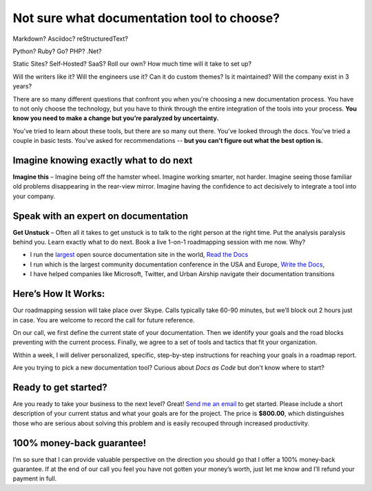 Not sure what documentation tool to choose?
===========================================

Markdown? Asciidoc? reStructuredText?

Python? Ruby? Go? PHP? .Net?

Static Sites? Self-Hosted? SaaS? Roll our own? How much time will it take to set up?

Will the writers like it? Will the engineers use it? Can it do custom themes? Is it maintained? Will the company exist in 3 years?

There are so many different questions that confront you when you're choosing a new documentation process.
You have to not only choose the technology,
but you have to think through the entire integration of the tools into your process.
**You know you need to make a change but you’re paralyzed by uncertainty.**

You’ve tried to learn about these tools,
but there are so many out there.
You've looked through the docs.
You've tried a couple in basic tests.
You've asked for recommendations --
**but you can't figure out what the best option is.**

Imagine knowing exactly what to do next
---------------------------------------

**Imagine this** – Imagine being off the hamster wheel.
Imagine working smarter, not harder.
Imagine seeing those familiar old problems disappearing in the rear-view mirror.
Imagine having the confidence to act decisively to integrate a tool into your company.

Speak with an expert on documentation
-------------------------------------

**Get Unstuck** – Often all it takes to get unstuck is to talk to the right person at the right time.
Put the analysis paralysis behind you.
Learn exactly what to do next.
Book a live 1-on-1 roadmapping session with me now. Why?

* I run the largest_ open source documentation site in the world, `Read the Docs`_ 
* I run which is the largest community documentation conference in the USA and Europe, `Write the Docs`_,
* I have helped companies like Microsoft, Twitter, and Urban Airship navigate their documentation transitions

.. _largest: http://www.alexa.com/siteinfo/readthedocs.org
.. _Read the Docs: https://readthedocs.org
.. _Write the Docs: http://www.writethedocs.org/



Here’s How It Works:
--------------------

Our roadmapping session will take place over Skype.
Calls typically take 60-90 minutes,
but we’ll block out 2 hours just in case.
You are welcome to record the call for future reference.

On our call,
we first define the current state of your documentation.
Then we identify your goals and the road blocks preventing with the current process.
Finally, we agree to a set of tools and tactics that fit your organization.

Within a week,
I will deliver personalized,
specific,
step-by-step instructions for reaching your goals in a roadmap report.

Are you trying to pick a new documentation tool?
Curious about *Docs as Code* but don't know where to start?

Ready to get started?
---------------------

Are you ready to take your business to the next level?
Great!
`Send me an email`_ to get started.
Please include a short description of your current status and what your goals are for the project.
The price is **$800.00**,
which distinguishes those who are serious about solving this problem and is easily recouped through increased productivity.

.. _Send me an email: mailto:eric@ericholscher.com?subject=Roadmapping%20Session

100% money-back guarantee!
--------------------------

I’m so sure that I can provide valuable perspective on the direction you should go that I offer a 100% money-back guarantee.
If at the end of our call you feel you have not gotten your money’s worth,
just let me know and I’ll refund your payment in full.
